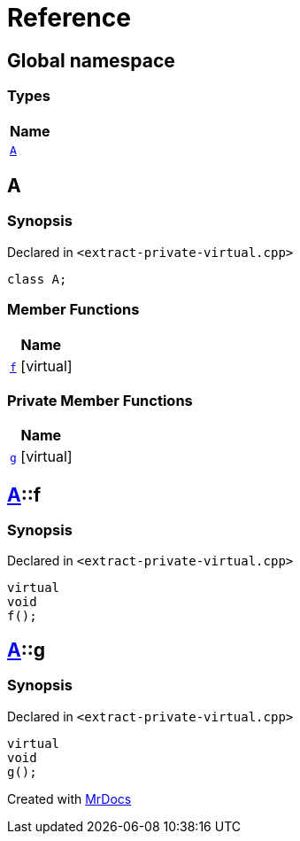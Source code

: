 = Reference
:mrdocs:

[#index]
== Global namespace


=== Types

[cols=1]
|===
| Name 

| <<A,`A`>> 
|===

[#A]
== A


=== Synopsis


Declared in `&lt;extract&hyphen;private&hyphen;virtual&period;cpp&gt;`

[source,cpp,subs="verbatim,replacements,macros,-callouts"]
----
class A;
----

=== Member Functions

[cols=1]
|===
| Name 

| <<A-f,`f`>>  [.small]#[virtual]#
|===


=== Private Member Functions

[cols=1]
|===
| Name 

| <<A-g,`g`>>  [.small]#[virtual]#
|===

[#A-f]
== <<A,A>>::f


=== Synopsis


Declared in `&lt;extract&hyphen;private&hyphen;virtual&period;cpp&gt;`

[source,cpp,subs="verbatim,replacements,macros,-callouts"]
----
virtual
void
f();
----

[#A-g]
== <<A,A>>::g


=== Synopsis


Declared in `&lt;extract&hyphen;private&hyphen;virtual&period;cpp&gt;`

[source,cpp,subs="verbatim,replacements,macros,-callouts"]
----
virtual
void
g();
----



[.small]#Created with https://www.mrdocs.com[MrDocs]#
